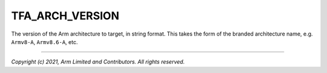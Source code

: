TFA_ARCH_VERSION
================

.. default-domain:: cmake

.. variable:: TFA_ARCH_VERSION

The version of the Arm architecture to target, in string format. This takes the
form of the branded architecture name, e.g. ``Armv8-A``, ``Armv8.6-A``, etc.

--------------

*Copyright (c) 2021, Arm Limited and Contributors. All rights reserved.*

